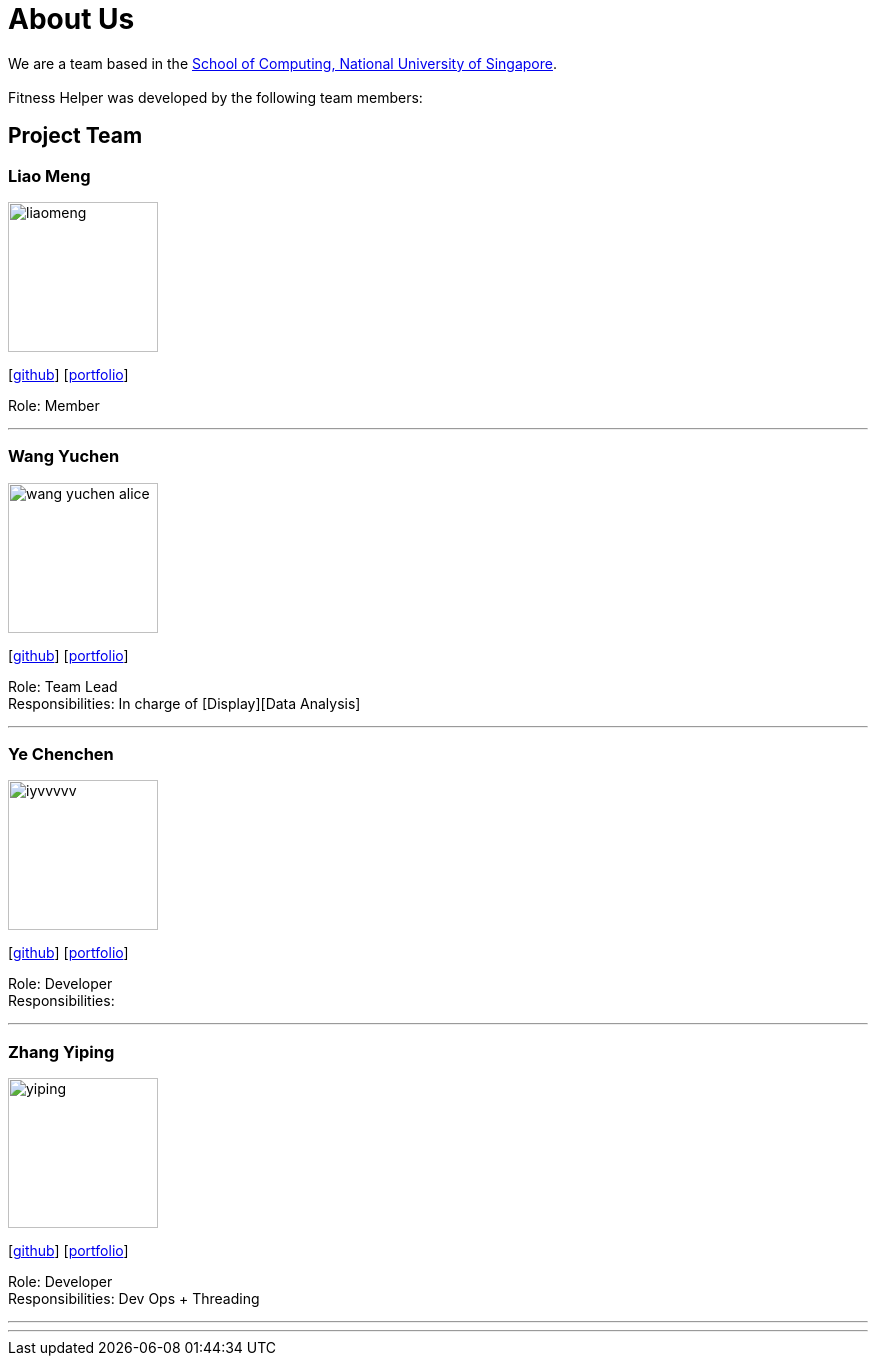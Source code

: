 = About Us
:site-section: AboutUs
:relfileprefix: team/
:imagesDir: images
:stylesDir: stylesheets

We are a team based in the http://www.comp.nus.edu.sg[School of Computing, National University of Singapore]. +
{empty} +
Fitness Helper was developed by the following team members:

== Project Team

=== Liao Meng
image::liaomeng.png[width="150", align="left"]
{empty}[https://github.com/lm5lm5[github]] [<<johndoe#, portfolio>>]

Role: Member

'''

=== Wang Yuchen
image::wang-yuchen-alice.png[width="150", align="left"]
{empty}[http://github.com/WANG-Yuchen-Alice[github]] [<<johndoe#, portfolio>>]

Role: Team Lead +
Responsibilities: In charge of [Display][Data Analysis]

'''

=== Ye Chenchen
image::iyvvvvv.png[width="150", align="left"]
{empty}[https://github.com/IYVVVVV[github]] [<<iyvvvvv#, portfolio>>]

Role: Developer +
Responsibilities:

'''

=== Zhang Yiping
image::yiping.jpeg[width="150", align="left"]
{empty}[http://github.com/zhangyiping126[github]] [<<johndoe#, portfolio>>]

Role: Developer +
Responsibilities: Dev Ops + Threading

'''

'''
